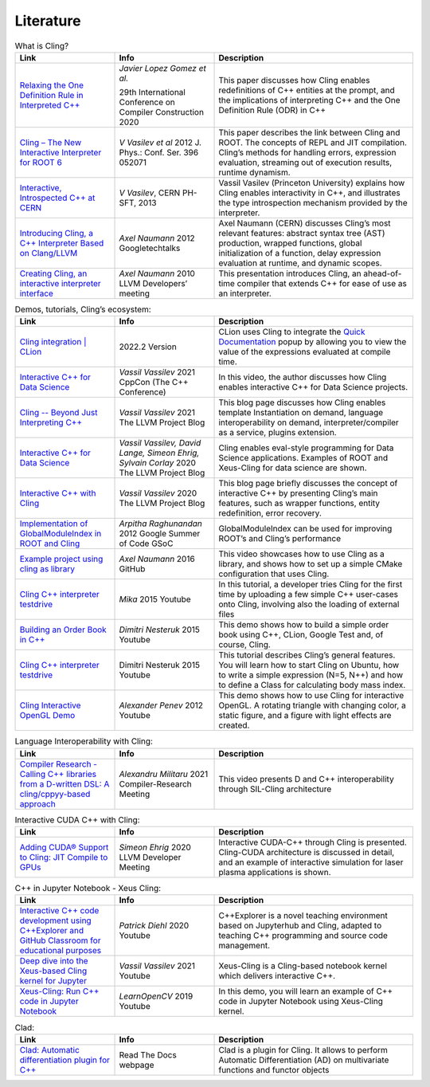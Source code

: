 Literature
=====


.. list-table:: What is Cling?
   :widths: 25 25 50
   :header-rows: 1

   * - Link
     - Info 
     - Description
   * - `Relaxing the One Definition Rule in Interpreted C++ <https://dl.acm.org/doi/10.1145/3377555.3377901>`_
     - *Javier Lopez Gomez et al.*
       
       29th International Conference on Compiler Construction 2020
     - This paper discusses how Cling enables redefinitions of C++ entities at the prompt, and the implications of interpreting C++ and the One Definition Rule (ODR) in C++
   * - `Cling – The New Interactive Interpreter for ROOT 6 <https://iopscience.iop.org/article/10.1088/1742-6596/396/5/052071>`_
     - *V Vasilev et al* 2012 J. Phys.: Conf. Ser. 396 052071
     - This paper describes the link between Cling and ROOT. The concepts of REPL and  JIT compilation. Cling’s methods for handling errors, expression evaluation, streaming out of execution results, runtime dynamism.
   * - `Interactive, Introspected C++ at CERN <https://www.youtube.com/watch?v=K2KqEV866Ro>`_
     - *V Vasilev*, CERN PH-SFT, 2013
     - Vassil Vasilev (Princeton University) explains how Cling enables interactivity in C++, and  illustrates the type introspection mechanism provided by the interpreter.
   * - `Introducing Cling, a C++ Interpreter Based on Clang/LLVM <https://www.youtube.com/watch?v=f9Xfh8pv3Fs>`_
     - *Axel Naumann* 2012  Googletechtalks
     - Axel Naumann (CERN) discusses Cling’s most relevant features: abstract syntax tree (AST) production, wrapped functions, global initialization of a function, delay expression evaluation at runtime, and dynamic scopes.
   * - `Creating Cling, an interactive interpreter interface <https://www.youtube.com/watch?v=BjmGOMJWeAo>`_
     - *Axel Naumann* 2010 LLVM Developers’ meeting
     - This presentation introduces Cling, an ahead-of-time compiler that extends C++ for ease of use as an interpreter.
  

   
.. list-table:: Demos, tutorials, Cling’s ecosystem:
   :widths: 25 25 50
   :header-rows: 1

   * - Link
     - Info 
     - Description
   * - `Cling integration | CLion <https://www.jetbrains.com/help/clion/cling-integration.html#install-cling>`_
     - 2022.2 Version
     - CLion uses Cling to integrate the  `Quick Documentation <https://www.jetbrains.com/help/clion/2022.2/viewing-inline-documentation.html>`_ popup by allowing you to view the value of the expressions evaluated at compile time.
   * - `Interactive C++ for Data Science <https://www.youtube.com/watch?v=23E0S3miWB0&t=2716s>`_
     - *Vassil Vassilev* 2021 CppCon (The C++ Conference)
     - In this video, the author discusses how Cling enables interactive C++ for Data Science projects. 
   * - `Cling -- Beyond Just Interpreting C++ <https://blog.llvm.org/posts/2021-03-25-cling-beyond-just-interpreting-cpp/>`_
     - *Vassil Vassilev* 2021 The LLVM Project Blog
     - This blog page discusses how Cling enables template Instantiation on demand, language interoperability on demand, interpreter/compiler as a service, plugins extension.
   * - `Interactive C++ for Data Science <https://blog.llvm.org/posts/2020-12-21-interactive-cpp-for-data-science/>`_
     - *Vassil Vassilev,* *David Lange,* *Simeon Ehrig,* *Sylvain Corlay* 2020 The LLVM Project Blog
     - Cling enables eval-style programming for Data Science applications. Examples of ROOT and Xeus-Cling for data science are shown.
   * - `Interactive C++ with Cling <https://blog.llvm.org/posts/2020-11-30-interactive-cpp-with-cling/>`_
     - *Vassil Vassilev* 2020 The LLVM Project Blog
     - This blog page briefly discusses the concept of interactive C++ by presenting Cling’s main features, such as wrapper functions, entity redefinition, error recovery. 
   * - `Implementation of GlobalModuleIndex in ROOT and Cling <https://indico.cern.ch/event/840376/contributions/3525646/attachments/1895398/3127159/GSoC_Presentation__GMI.pdf>`_
     - *Arpitha Raghunandan* 2012 Google Summer of Code GSoC
     - GlobalModuleIndex can be used for improving ROOT’s and Cling’s performance 
   * - `Example project using cling as library <https://github.com/root-project/cling/tree/master/tools/demo>`_
     - *Axel Naumann* 2016 GitHub
     - This video showcases how to use Cling as a library, and shows how to set up a simple CMake configuration that uses Cling.
   * - `Cling C++ interpreter testdrive <https://www.youtube.com/watch?v=1IGTHusaJ18>`_
     - *Mika* 2015 Youtube
     - In this tutorial, a developer tries Cling for the first time by uploading a few simple C++ user-cases onto Cling, involving also the loading of external files
   * - `Building an Order Book in C++ <https://www.youtube.com/watch?v=fxN4xEZvrxI>`_
     - *Dimitri Nesteruk* 2015 Youtube
     - This demo shows how to build a simple order book using C++, CLion, Google Test and, of course, Cling. 
   * - `Cling C++ interpreter testdrive <https://www.youtube.com/watch?v=1IGTHusaJ18>`_
     - Dimitri Nesteruk 2015 Youtube
     - This tutorial describes Cling’s general features. You will learn how to start Cling on Ubuntu, how to write a simple expression (N=5, N++) and how to define a Class for calculating body mass index. 
   * - `Cling Interactive OpenGL Demo <https://www.youtube.com/watch?v=eoIuqLNvzFs>`_
     - *Alexander Penev* 2012 Youtube
     - This demo shows how to use Cling for interactive OpenGL. A rotating triangle with changing color, a static figure, and a figure with light effects are created.
     
     

.. list-table:: Language Interoperability with Cling:
   :widths: 25 25 50
   :header-rows: 1

   * - Link
     - Info 
     - Description
   * - `Compiler Research - Calling C++ libraries from a D-written DSL: A cling/cppyy-based approach <https://www.youtube.com/watch?v=7teqrCNzrD8>`_
     - *Alexandru Militaru* 2021 Compiler-Research Meeting
     - This video presents D and C++ interoperability through SIL-Cling architecture



.. list-table:: Interactive CUDA C++ with Cling:
   :widths: 25 25 50
   :header-rows: 1

   * - Link
     - Info 
     - Description
   * - `Adding CUDA® Support to Cling: JIT Compile to GPUs <https://www.youtube.com/watch?v=XjjZRhiFDVs>`_
     - *Simeon Ehrig* 2020 LLVM Developer Meeting
     - Interactive CUDA-C++ through Cling is presented. Cling-CUDA architecture is discussed in detail, and an example of interactive simulation for laser plasma applications is shown. 



.. list-table:: C++ in Jupyter Notebook - Xeus Cling:
   :widths: 25 25 50
   :header-rows: 1
  
   * - Link
     - Info 
     - Description
   * - `Interactive C++ code development using C++Explorer and GitHub Classroom for educational purposes <https://www.youtube.com/watch?v=HBgF2Yr0foA>`_
     - *Patrick Diehl* 2020 Youtube
     - C++Explorer is a novel teaching environment based on Jupyterhub and Cling, adapted to teaching C++ programming and source code management.
   * - `Deep dive into the Xeus-based Cling kernel for Jupyter <https://www.youtube.com/watch?v=kx3wvKk4Qss>`_
     - *Vassil Vassilev* 2021 Youtube
     - Xeus-Cling is a Cling-based notebook kernel which delivers interactive C++. 
   * - `Xeus-Cling: Run C++ code in Jupyter Notebook <https://www.youtube.com/watch?v=4fcKlJ_5QQk>`_ 
     - *LearnOpenCV* 2019 Youtube
     - In this demo, you will learn an example of C++ code in Jupyter Notebook using Xeus-Cling kernel. 



.. list-table:: Clad:
   :widths: 25 25 50
   :header-rows: 1
  
   * - Link
     - Info 
     - Description
   * - `Clad: Automatic differentiation plugin for C++ <https://clad.readthedocs.io/en/latest/index.html>`_  
     - Read The Docs webpage
     - Clad is a plugin for Cling. It allows to perform Automatic Differentiation (AD) on multivariate functions and functor objects

